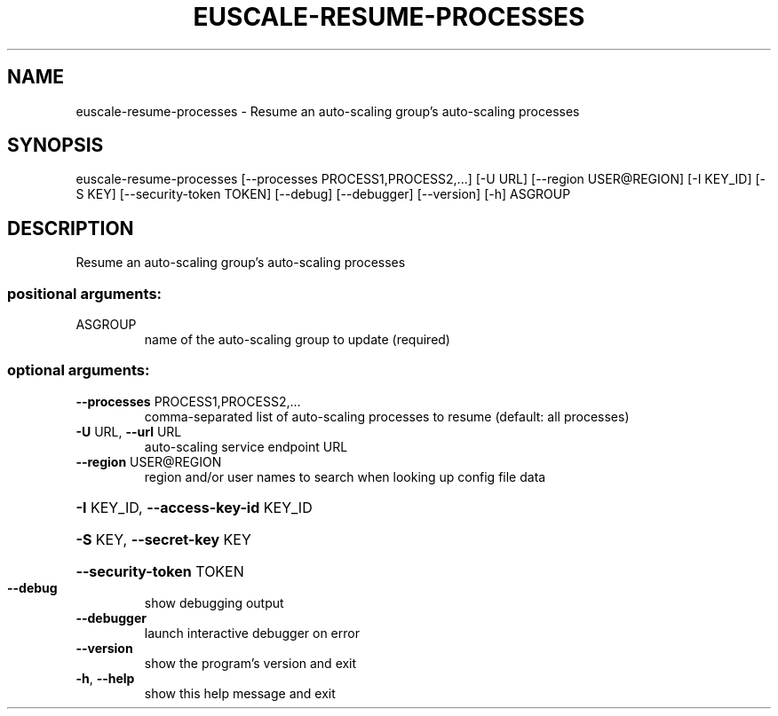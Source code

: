 .\" DO NOT MODIFY THIS FILE!  It was generated by help2man 1.44.1.
.TH EUSCALE-RESUME-PROCESSES "1" "September 2014" "euca2ools 3.2.0" "User Commands"
.SH NAME
euscale-resume-processes \- Resume an auto-scaling group's auto-scaling processes
.SH SYNOPSIS
euscale\-resume\-processes [\-\-processes PROCESS1,PROCESS2,...] [\-U URL]
[\-\-region USER@REGION] [\-I KEY_ID] [\-S KEY]
[\-\-security\-token TOKEN] [\-\-debug]
[\-\-debugger] [\-\-version] [\-h]
ASGROUP
.SH DESCRIPTION
Resume an auto\-scaling group's auto\-scaling processes
.SS "positional arguments:"
.TP
ASGROUP
name of the auto\-scaling group to update (required)
.SS "optional arguments:"
.TP
\fB\-\-processes\fR PROCESS1,PROCESS2,...
comma\-separated list of auto\-scaling processes to
resume (default: all processes)
.TP
\fB\-U\fR URL, \fB\-\-url\fR URL
auto\-scaling service endpoint URL
.TP
\fB\-\-region\fR USER@REGION
region and/or user names to search when looking up
config file data
.HP
\fB\-I\fR KEY_ID, \fB\-\-access\-key\-id\fR KEY_ID
.HP
\fB\-S\fR KEY, \fB\-\-secret\-key\fR KEY
.HP
\fB\-\-security\-token\fR TOKEN
.TP
\fB\-\-debug\fR
show debugging output
.TP
\fB\-\-debugger\fR
launch interactive debugger on error
.TP
\fB\-\-version\fR
show the program's version and exit
.TP
\fB\-h\fR, \fB\-\-help\fR
show this help message and exit
